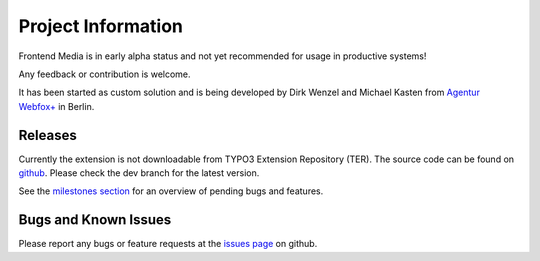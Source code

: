 ﻿=====================
Project Information
=====================

Frontend Media is in early alpha status and not yet recommended for
usage in productive systems! 

Any feedback or contribution is welcome.

It has been started as custom solution and is being developed by Dirk Wenzel and
Michael Kasten from `Agentur Webfox+`_ in Berlin.

.. _Agentur Webfox+: http://www.webfox01.de

Releases
-----------
Currently the extension is not downloadable from TYPO3 Extension Repository
(TER).
The source code can be found on github_. Please check the dev
branch for the latest version. 

.. _github: https://github.com/dwenzel/media_frontend

See the `milestones section`_ for an overview of pending bugs and features.

.. _milestones section: https://github.com/dwenzel/media_frontend/issues/milestones

Bugs and Known Issues
-----------------------------------
Please report any bugs or feature requests at the `issues page`_ on github.

.. _issues page: https://github.com/dwenzel/media_frontend/issues

